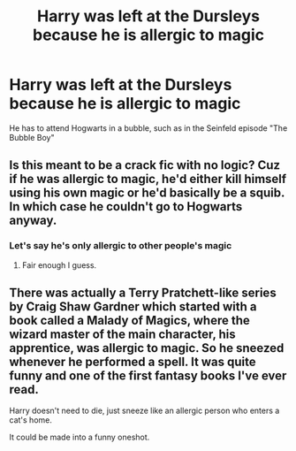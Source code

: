 #+TITLE: Harry was left at the Dursleys because he is allergic to magic

* Harry was left at the Dursleys because he is allergic to magic
:PROPERTIES:
:Score: 4
:DateUnix: 1565767003.0
:DateShort: 2019-Aug-14
:FlairText: Prompt
:END:
He has to attend Hogwarts in a bubble, such as in the Seinfeld episode "The Bubble Boy"


** Is this meant to be a crack fic with no logic? Cuz if he was allergic to magic, he'd either kill himself using his own magic or he'd basically be a squib. In which case he couldn't go to Hogwarts anyway.
:PROPERTIES:
:Author: darkpothead
:Score: 7
:DateUnix: 1565770598.0
:DateShort: 2019-Aug-14
:END:

*** Let's say he's only allergic to other people's magic
:PROPERTIES:
:Score: 3
:DateUnix: 1565771229.0
:DateShort: 2019-Aug-14
:END:

**** Fair enough I guess.
:PROPERTIES:
:Author: darkpothead
:Score: 3
:DateUnix: 1565777762.0
:DateShort: 2019-Aug-14
:END:


** There was actually a Terry Pratchett-like series by Craig Shaw Gardner which started with a book called a Malady of Magics, where the wizard master of the main character, his apprentice, was allergic to magic. So he sneezed whenever he performed a spell. It was quite funny and one of the first fantasy books I've ever read.

Harry doesn't need to die, just sneeze like an allergic person who enters a cat's home.

It could be made into a funny oneshot.
:PROPERTIES:
:Author: muleGwent
:Score: 2
:DateUnix: 1565785071.0
:DateShort: 2019-Aug-14
:END:

